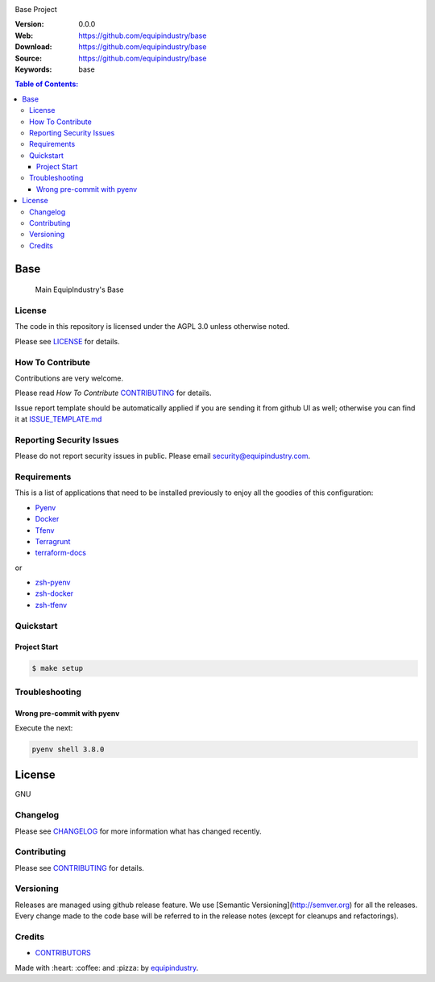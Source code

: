 |Build Status| |GitHub issues| |GitHub license|

Base Project

:Version: 0.0.0
:Web: https://github.com/equipindustry/base
:Download: https://github.com/equipindustry/base
:Source: https://github.com/equipindustry/base
:Keywords: base

.. contents:: Table of Contents:
    :local:

Base
====

    Main EquipIndustry's Base

License
-------

The code in this repository is licensed under the AGPL 3.0 unless
otherwise noted.

Please see LICENSE_ for details.

How To Contribute
-----------------

Contributions are very welcome.

Please read `How To Contribute` CONTRIBUTING_ for details.

Issue report template should be automatically applied if you are sending it from github UI as well; otherwise you
can find it at `ISSUE_TEMPLATE.md <https://github.com/equipindustry/base/blob/master/.jira/issue_templates/ISSUE_TEMPLATE.md>`_

Reporting Security Issues
-------------------------

Please do not report security issues in public. Please email security@equipindustry.com.

Requirements
------------

This is a list of applications that need to be installed previously to
enjoy all the goodies of this configuration:

- `Pyenv`_
- `Docker`_
- `Tfenv`_
- `Terragrunt`_
- `terraform-docs`_

or

- `zsh-pyenv`_
- `zsh-docker`_
- `zsh-tfenv`_


Quickstart
----------

Project Start
^^^^^^^^^^^^^

.. code-block:: bash

    $ make setup

Troubleshooting
---------------

Wrong pre-commit with pyenv
^^^^^^^^^^^^^^^^^^^^^^^^^^^

Execute the next:

.. code:: bash

    pyenv shell 3.8.0


License
=======

GNU

Changelog
---------

Please see `CHANGELOG`_ for more information what
has changed recently.

Contributing
------------

Please see `CONTRIBUTING`_ for details.


Versioning
----------

Releases are managed using github release feature. We use [Semantic Versioning](http://semver.org) for all
the releases. Every change made to the code base will be referred to in the release notes (except for
cleanups and refactorings).

Credits
-------

-  `CONTRIBUTORS`_

Made with :heart: :coffee: and :pizza: by `equipindustry`_.

.. |license| image:: https://img.shields.io/github/license/mashape/apistatus.svg?style=flat-square
    :target: LICENSE
    :alt: License

.. Links
.. _`CHANGELOG`: CHANGELOG.rst
.. _`RELEASING`: docs/source/RELEASING.rst
.. _`TESTING`: docs/source/TESTING.rst
.. _`CONTRIBUTORS`: docs/source/AUTHORS.rst
.. _`CONTRIBUTING`: docs/source/CONTRIBUTING.rst
.. _`LICENSE`: LICENSE
.. _`TROUBLESHOOTING`: docs/source/TROUBLESHOOTING.rst

.. _`PULL_REQUEST_TEMPLATE`: .github.com/PULL_REQUEST_TEMPLATE.md
.. _`ISSUE_TEMPLATE`: .github.com/ISSUE_TEMPLATE.md

.. _`How To Contribute`: docs/source/CONTRIBUTING.rst

.. _`equipindustry`: https://github.com/equipindustry

.. |Build Status| image:: https://travis-ci.org/equipindustry/base.svg
    :target: https://travis-ci.org/equipindustry/base
.. |GitHub issues| image:: https://img.shields.io/github/issues/equipindustry/base.svg
    :target: https://github.com/equipindustry/base/issues
.. |GitHub license| image:: https://img.shields.io/github/license/mashape/apistatus.svg?style=flat-square
    :target: LICENSE

.. dependences

.. _`Pyenv`: https://github.com/pyenv/pyenv
.. _`Docker`: https://www.docker.com/
.. _`Tfenv`: https://github.com/tfutils/tfenv
.. _`Terragrunt`: https://github.com/gruntwork-io/terragrunt
.. _`Terraform-docs`: https://github.com/segmentio/terraform-docs

..
   plugin for zsh

.. _`zsh-nvm`: https://github.com/equipindustry/zsh-nvm
.. _`zsh-pyenv`: https://github.com/luismayta/zsh-pyenv
.. _`zsh-docker`: https://github.com/luismayta/zsh-docker
.. _`zsh-tfenv`: https://github.com/luismayta/zsh-tfenv
